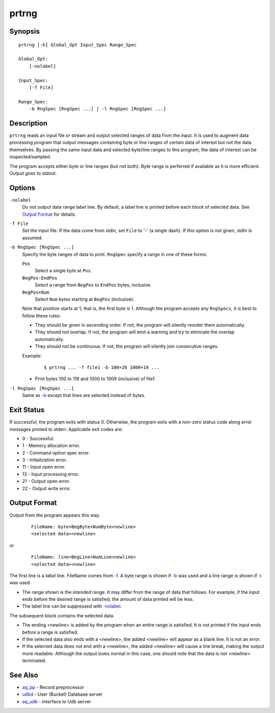 ======
prtrng
======


Synopsis
========

::

  prtrng [-h] Global_Opt Input_Spec Range_Spec

  Global_Opt:
      [-nolabel]

  Input_Spec:
      [-f File]

  Range_Spec:
      -b RngSpec [RngSpec ...] | -l RngSpec [RngSpec ...]


Description
===========

``prtrng`` reads an input file or stream and output selected ranges of data
from the input.
It is used to augment data processing program that output messages containing
byte or line ranges of certain data of interest but not the data themselves.
By passing the same input data and selected byte/line ranges to this program,
the data of interest can be inspected/sampled.

The program accepts either byte or line ranges (but not both).
Byte range is perferred if available as it is more efficient.
Output goes to stdout.


Options
=======

.. _`-nolabel`:

``-nolabel``
  Do not output data range label line.
  By default, a label line is printed before each block of selected data.
  See `Output Format`_ for details.


.. _`-f`:

``-f File``
  Set the input file.
  If the data come from stdin, set ``File`` to '-' (a single dash).
  If this option is not given, stdin is assumed.


.. _`-b`:

``-b RngSpec [RngSpec ...]``
  Specify the byte ranges of data to print.
  ``RngSpec`` specify a range in one of these forms:

  ``Pos``
    Select a single byte at ``Pos``.

  ``BegPos-EndPos``
    Select a range from ``BegPos`` to ``EndPos`` bytes, inclusive.

  ``BegPos+Num``
    Select ``Num`` bytes starting at ``BegPos`` (inclusive).

  Note that position starts at 1; that is, the first byte is 1.
  Although the program accepts any ``RngSpecs``, it is best to follow
  these rules:

  * They should be given in ascending order. If not, the program will
    silently reorder them automatically.
  * They should not overlap. If not, the program will emit a warning and
    try to eliminate the overlap automatically.
  * They should not be continuous. If not, the program will silently join
    consecutive ranges.

  Example:

   ::

    $ prtrng ... -f file1 -b 100+20 1000+10 ...

  * Print bytes 100 to 119 and 1000 to 1009 (inclusive) of file1.


.. _`-l`:

``-l RngSpec [RngSpec ...]``
  Same as `-b`_ except that lines are selected instead of bytes.


Exit Status
===========

If successful, the program exits with status 0. Otherwise, the program exits
with a non-zero status code along error messages printed to stderr.
Applicable exit codes are:

* 0 - Successful.
* 1 - Memory allocation error.
* 2 - Command option spec error.
* 3 - Initialization error.
* 11 - Input open error.
* 13 - Input processing error.
* 21 - Output open error.
* 22 - Output write error.


Output Format
=============

Output from the program appears this way:

 ::

  FileName: byte=BegByte+NumByte<newline>
  <selected data><newline>

or

 ::

  FileName: line=BegLine+NumLine<newline>
  <selected data><newline>

The first line is a *label* line. FileName comes from `-f`_.
A byte range is shown if `-b`_ was used
and a line range is shown if `-l`_ was used.

* The range shown is the *intended* range. It may differ from the range of
  data that follows. For example, if the input ends before the
  desired range is satisfied, the amount of data printed will be less.
* The label line can be suppressed with `-nolabel`_.

The subsequent block contains the selected data.

* The ending <newline> is added by the program when an entire range is
  satisfied. It is not printed if the input ends before a range is satisfied.
* If the selected data also ends with a <newline>, the added <newline> will
  appear as a blank line. It is not an error.
* If the selected data does not end with a <newline>, the added <newline>
  will cause a line break, making the output more readable. Although the
  output looks normal in this case, one should note that the data is not
  <newline> terminated.


See Also
========

* `aq_pp <aq_pp.html>`_ - Record preprocessor
* `udbd <udbd.html>`_ - User (Bucket) Database server
* `aq_udb <aq_udb.html>`_ - Interface to Udb server

